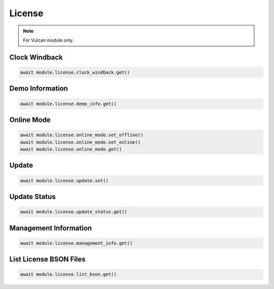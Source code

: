 License
=========================

.. note::

    For Vulcan module only.


Clock Windback
--------------------


.. code-block:: python

    await module.license.clock_windback.get()


Demo Information
--------------------


.. code-block:: python

    await module.license.demo_info.get()


Online Mode
--------------------


.. code-block:: python

    await module.license.online_mode.set_offline()
    await module.license.online_mode.set_online()
    await module.license.online_mode.get()


Update
----------------------------


.. code-block:: python

    await module.license.update.set()


Update Status
----------------------------


.. code-block:: python

    await module.license.update_status.get()


Management Information
----------------------------


.. code-block:: python

    await module.license.management_info.get()


List License BSON Files
----------------------------


.. code-block:: python

    await module.license.list_bson.get()
